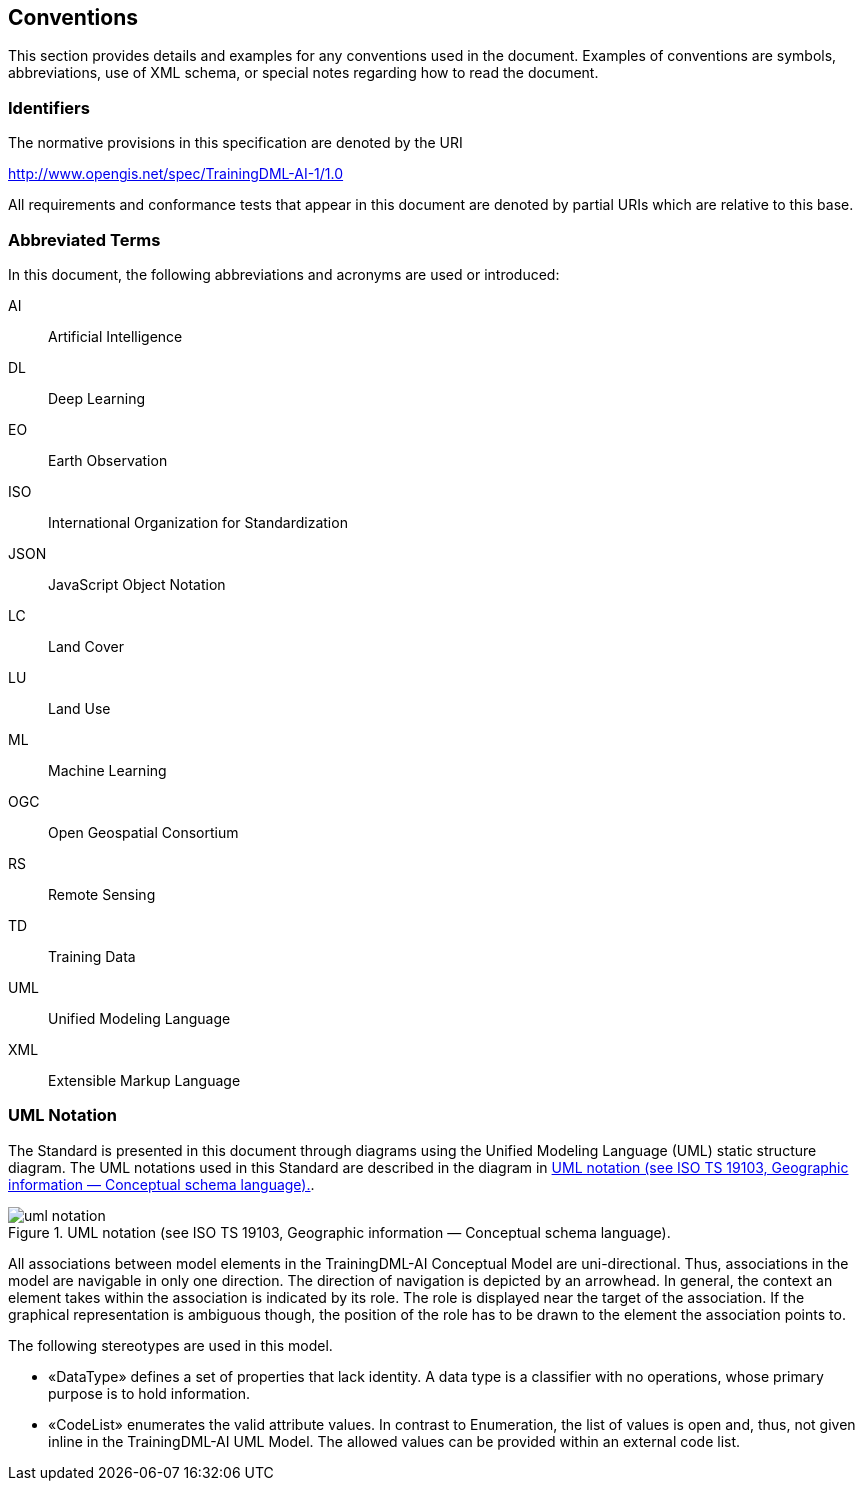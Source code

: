 == Conventions

This section provides details and examples for any conventions used in
the document. Examples of conventions are symbols, abbreviations, use of
XML schema, or special notes regarding how to read the document.

=== Identifiers

The normative provisions in this specification are denoted by the URI

http://www.opengis.net/spec/TrainingDML-AI-1/1.0

All requirements and conformance tests that appear in this document are
denoted by partial URIs which are relative to this base.

=== Abbreviated Terms

In this document, the following abbreviations and acronyms are used or
introduced:

AI:: Artificial Intelligence

DL:: Deep Learning

EO:: Earth Observation

ISO:: International Organization for Standardization

JSON:: JavaScript Object Notation

LC:: Land Cover

LU:: Land Use

ML:: Machine Learning

OGC:: Open Geospatial Consortium

RS:: Remote Sensing

TD:: Training Data

UML:: Unified Modeling Language

XML:: Extensible Markup Language

=== UML Notation

The Standard is presented in this document through diagrams using the
Unified Modeling Language (UML) static structure diagram. The UML
notations used in this Standard are described in the diagram in <<uml_notation>>.

[[uml_notation]]
.UML notation (see ISO TS 19103, Geographic information — Conceptual schema language).
image::figures/uml_notation.jpg[]

All associations between model elements in the TrainingDML-AI Conceptual
Model are uni-directional. Thus, associations in the model are navigable
in only one direction. The direction of navigation is depicted by an
arrowhead. In general, the context an element takes within the
association is indicated by its role. The role is displayed near the
target of the association. If the graphical representation is ambiguous
though, the position of the role has to be drawn to the element the
association points to.

The following stereotypes are used in this model.

* «DataType» defines a set of properties that lack identity. A data type
is a classifier with no operations, whose primary purpose is to hold
information.
* «CodeList» enumerates the valid attribute values. In contrast to
Enumeration, the list of values is open and, thus, not given inline in
the TrainingDML-AI UML Model. The allowed values can be provided within
an external code list.